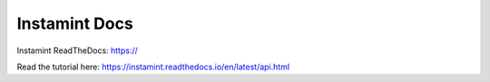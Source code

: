 Instamint Docs
=======================================

Instamint ReadTheDocs: https://

Read the tutorial here: https://instamint.readthedocs.io/en/latest/api.html

